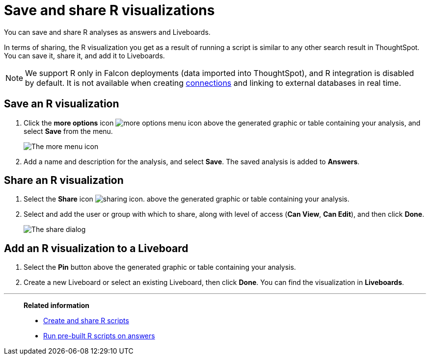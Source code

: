 = Save and share R visualizations
:last_updated: 05/10/2022
:linkattrs:
:experimental:
:description: You can save and share R analyses as answers and Liveboards.


You can save and share R analyses as answers and Liveboards.

In terms of sharing, the R visualization you get as a result of running a script is similar to any other search result in ThoughtSpot.
You can save it, share it, and add it to Liveboards.

NOTE: We support R only in Falcon deployments (data imported into ThoughtSpot), and R integration is disabled by default. It is not available when creating xref:connections.adoc[connections] and linking to external databases in real time.

== Save an R visualization

. Click the *more options* icon image:icon-more-10px.png[more options menu icon] above the generated graphic or table containing your analysis, and select *Save* from the menu.
+
image::r-time-forecast-options-v2.png[The more menu icon]

. Add a name and description for the analysis, and select *Save*.
The saved analysis is added to *Answers*.

== Share an R visualization

. Select the *Share* icon image:icon-share-10px.png[sharing icon].
above the generated graphic or table containing your analysis.

. Select and add the user or group with which to share, along with level of access (*Can View*, *Can Edit*), and then click *Done*.
+
image::sharing-from-r-script.png[The share dialog]

== Add an R visualization to a Liveboard

. Select the *Pin* button above the generated graphic or table containing your analysis.

. Create a new Liveboard or select an existing Liveboard, then click *Done*.
You can find the visualization in *Liveboards*.

'''
> **Related information**
>
> * xref:r-scripts.adoc[Create and share R scripts]
> * xref:r-scripts-run.adoc[Run pre-built R scripts on answers]
